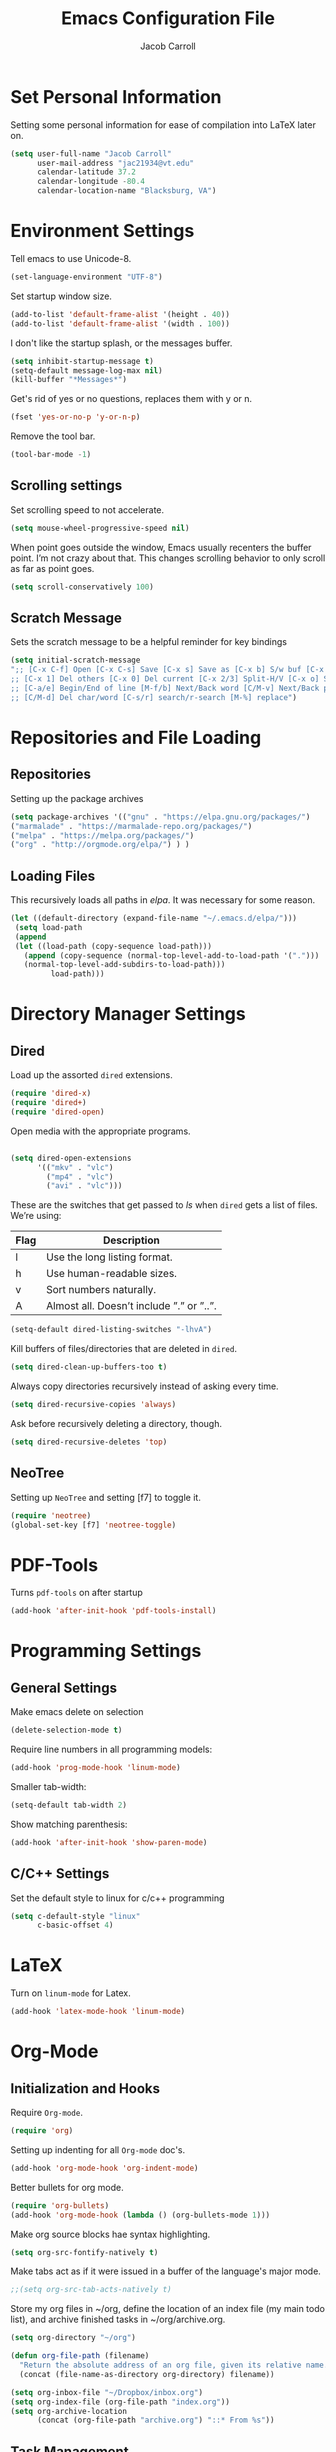 #+TITLE: Emacs Configuration File
#+AUTHOR: Jacob Carroll
#+STARTUP: indent
#+OPTIONS: toc:t 
#+OPTIONS: num:nil

* Set Personal Information
Setting some personal information for ease of compilation into LaTeX later on.

#+BEGIN_SRC emacs-lisp
(setq user-full-name "Jacob Carroll"
      user-mail-address "jac21934@vt.edu"
      calendar-latitude 37.2
      calendar-longitude -80.4
      calendar-location-name "Blacksburg, VA")
#+END_SRC

* Environment Settings

Tell emacs to use Unicode-8.

#+BEGIN_SRC emacs-lisp
(set-language-environment "UTF-8")
#+END_SRC

Set startup window size.

#+BEGIN_SRC emacs-lisp
(add-to-list 'default-frame-alist '(height . 40))
(add-to-list 'default-frame-alist '(width . 100))
#+END_SRC

I don't like the startup splash, or the messages buffer.



#+BEGIN_SRC emacs-lisp
(setq inhibit-startup-message t)
(setq-default message-log-max nil)
(kill-buffer "*Messages*")
#+END_SRC

Get's rid of yes or no questions, replaces them with y or n.

#+BEGIN_SRC emacs-lisp
(fset 'yes-or-no-p 'y-or-n-p)
#+END_SRC

Remove the tool bar.

#+BEGIN_SRC emacs-lisp
(tool-bar-mode -1)
#+END_SRC


** Scrolling settings

Set scrolling speed to not accelerate.

#+BEGIN_SRC emacs-lisp
(setq mouse-wheel-progressive-speed nil)
#+END_SRC 

When point goes outside the window, Emacs usually recenters the buffer point. I’m not crazy about that. This changes scrolling behavior to only scroll as far as point goes.

#+BEGIN_SRC emacs-lisp
(setq scroll-conservatively 100)
#+END_SRC 

** Scratch Message
Sets the scratch message to be a helpful reminder for key bindings

#+BEGIN_SRC emacs-lisp
(setq initial-scratch-message 
";; [C-x C-f] Open [C-x C-s] Save [C-x s] Save as [C-x b] S/w buf [C-x k] Kill buf
;; [C-x 1] Del others [C-x 0] Del current [C-x 2/3] Split-H/V [C-x o] S/w window
;; [C-a/e] Begin/End of line [M-f/b] Next/Back word [C/M-v] Next/Back page
;; [C/M-d] Del char/word [C-s/r] search/r-search [M-%] replace")
#+END_SRC

* Repositories and File Loading
** Repositories
Setting up the package archives

#+BEGIN_SRC emacs-lisp
(setq package-archives '(("gnu" . "https://elpa.gnu.org/packages/")
("marmalade" . "https://marmalade-repo.org/packages/") 
("melpa" . "https://melpa.org/packages/") 
("org" . "http://orgmode.org/elpa/") ) )
#+END_SRC 

** Loading Files
This recursively loads all paths in /elpa/. It was necessary for some reason.

#+BEGIN_SRC emacs-lisp
(let ((default-directory (expand-file-name "~/.emacs.d/elpa/"))) 
 (setq load-path  
 (append 
 (let ((load-path (copy-sequence load-path)))
   (append (copy-sequence (normal-top-level-add-to-load-path '(".")))
   (normal-top-level-add-subdirs-to-load-path)))
         load-path)))
#+END_SRC

* Directory Manager Settings
** Dired
Load up the assorted =dired= extensions.

#+BEGIN_SRC emacs-lisp
(require 'dired-x)
(require 'dired+)
(require 'dired-open)
#+END_SRC 

Open media with the appropriate programs.

#+BEGIN_SRC emacs-lisp

  (setq dired-open-extensions
        '(("mkv" . "vlc")
          ("mp4" . "vlc")
          ("avi" . "vlc")))
#+END_SRC 

These are the switches that get passed to /ls/ when =dired= gets a list of files. We’re using:

| Flag | Description                              |
|------+------------------------------------------|
| l    | Use the long listing format.             |
| h    | Use human-readable sizes.                |
| v    | Sort numbers naturally.                  |
| A    | Almost all. Doesn’t include ”.” or ”..”. |


#+BEGIN_SRC emacs-lisp
(setq-default dired-listing-switches "-lhvA")
#+END_SRC 


Kill buffers of files/directories that are deleted in =dired=.

#+BEGIN_SRC emacs-lisp
(setq dired-clean-up-buffers-too t)
#+END_SRC 
Always copy directories recursively instead of asking every time.

#+BEGIN_SRC emacs-lisp
(setq dired-recursive-copies 'always)
#+END_SRC 

Ask before recursively deleting a directory, though.

#+BEGIN_SRC emacs-lisp
(setq dired-recursive-deletes 'top)
#+END_SRC 

** NeoTree

Setting up =NeoTree= and setting [f7] to toggle it. 

#+BEGIN_SRC emacs-lisp
(require 'neotree)
(global-set-key [f7] 'neotree-toggle)
#+END_SRC

* PDF-Tools
Turns =pdf-tools= on after startup

#+BEGIN_SRC emacs-lisp
(add-hook 'after-init-hook 'pdf-tools-install)
#+END_SRC

* Programming Settings
** General Settings
Make emacs delete on selection

#+BEGIN_SRC emacs-lisp
(delete-selection-mode t)               
#+END_SRC

Require line numbers in all programming models:

#+BEGIN_SRC emacs-lisp
(add-hook 'prog-mode-hook 'linum-mode)
#+END_SRC

Smaller tab-width:

#+BEGIN_SRC emacs-lisp
(setq-default tab-width 2)
#+END_SRC

Show matching parenthesis:

#+BEGIN_SRC emacs-lisp
(add-hook 'after-init-hook 'show-paren-mode)
#+END_SRC

** C/C++ Settings
Set the default style to linux for c/c++ programming 
#+BEGIN_SRC emacs-lisp
(setq c-default-style "linux"
      c-basic-offset 4)
#+END_SRC

* LaTeX
Turn on =linum-mode= for Latex.

#+BEGIN_SRC emacs-lisp
(add-hook 'latex-mode-hook 'linum-mode)
#+END_SRC

* Org-Mode
** Initialization and Hooks
Require =Org-mode=.

#+BEGIN_SRC emacs-lisp
(require 'org)
#+END_SRC

Setting up indenting for all =Org-mode= doc's.

#+BEGIN_SRC emacs-lisp
(add-hook 'org-mode-hook 'org-indent-mode)
#+END_SRC

Better bullets for org mode.

#+BEGIN_SRC emacs-lisp
(require 'org-bullets)
(add-hook 'org-mode-hook (lambda () (org-bullets-mode 1)))
#+END_SRC

Make org source blocks hae syntax highlighting.

#+BEGIN_SRC emacs-lisp
(setq org-src-fontify-natively t)
#+END_SRC

Make tabs act as if it were issued in a buffer of the language's major mode.

#+BEGIN_SRC emacs-lisp
;;(setq org-src-tab-acts-natively t)
#+END_SRC

Store my org files in ~/org, define the location of an index file (my main todo list), and archive finished tasks in ~/org/archive.org.

#+BEGIN_SRC emacs-lisp
  (setq org-directory "~/org")

  (defun org-file-path (filename)
    "Return the absolute address of an org file, given its relative name."
    (concat (file-name-as-directory org-directory) filename))

  (setq org-inbox-file "~/Dropbox/inbox.org")
  (setq org-index-file (org-file-path "index.org"))
  (setq org-archive-location
        (concat (org-file-path "archive.org") "::* From %s"))
#+END_SRC

** Task Management
I store all my todos in ~/org/index.org, so I’d like to derive my agenda from there.

#+BEGIN_SRC emacs-lisp
(setq org-agenda-files (list org-index-file))
#+END_SRC

Hitting C-c C-x C-s will mark a todo as done and move it to an appropriate place in the archive.

#+BEGIN_SRC emacs-lisp
(defun hrs/mark-done-and-archive ()
  "Mark the state of an org-mode item as DONE and archive it."
  (interactive)
  (org-todo 'done)
  (org-archive-subtree))

(define-key org-mode-map (kbd "C-c C-x C-s") 'hrs/mark-done-and-archive)
#+END_SRC


Record the time that a todo was archived.

#+BEGIN_SRC emacs-lisp
(setq org-log-done 'time)
#+END_SRC
** Exporting

Allow export to markdown and beamer (for presentations).

#+BEGIN_SRC emacs-lisp
  (require 'ox-md)
  (require 'ox-beamer)
  (require 'ox-twbs)
  #+END_SRC

Allow =babel= to evaluate Emacs lisp, Ruby, dot, or Gnuplot code.

#+BEGIN_SRC emacs-lisp
  (org-babel-do-load-languages
   'org-babel-load-languages
   '((emacs-lisp . t)
     (ruby . t)
     (dot . t)
     (gnuplot . t)))
#+END_SRC

Don't ask before evaluating code blocks.

#+BEGIN_SRC emacs-lisp
  (setq org-confirm-babel-evaluate nil)
#+END_SRC

Associate the "dot" language with the =graphviz-dot= major mode.

#+BEGIN_SRC emacs-lisp
  (add-to-list 'org-src-lang-modes '("dot" . graphviz-dot))
#+END_SRC

Translate regular ol' straight quotes to typographically-correct curly quotes
when exporting.

#+BEGIN_SRC emacs-lisp
  (setq org-export-with-smart-quotes t)
#+END_SRC
*** TeX configuration

I rarely write LaTeX directly any more, but I often export through it with
org-mode, so I'm keeping them together.

Automatically parse the file after loading it.

#+BEGIN_SRC emacs-lisp
  (setq TeX-parse-self t)
#+END_SRC

Always use =pdflatex= when compiling LaTeX documents. I don't really have any
use for DVIs.

#+BEGIN_SRC emacs-lisp
  (setq TeX-PDF-mode t)
#+END_SRC

Enable a minor mode for dealing with math (it adds a few useful key bindings),
and always treat the current file as the "main" file. That's intentional, since
I'm usually actually in an org document.

#+BEGIN_SRC emacs-lisp
  (add-hook 'LaTeX-mode-hook
            (lambda ()
              (LaTeX-math-mode)
              (setq TeX-master t)))
#+END_SRC

*** Exporting to HTML

Don't include a footer with my contact and publishing information at the bottom
of every exported HTML document.

#+BEGIN_SRC emacs-lisp
  (setq org-html-postamble nil)
#+END_SRC

*** Exporting to PDF

I want to produce PDFs with syntax highlighting in the code. The best way to do
that seems to be with the =minted= package, but that package shells out to
=pygments= to do the actual work. =pdflatex= usually disallows shell commands;
this enables that.

#+BEGIN_SRC emacs-lisp
  (setq org-latex-pdf-process
        '("pdflatex -shell-escape -interaction nonstopmode -output-directory %o %f"
          "pdflatex -shell-escape -interaction nonstopmode -output-directory %o %f"
          "pdflatex -shell-escape -interaction nonstopmode -output-directory %o %f"))
#+END_SRC

Include the =minted= package in all of my LaTeX exports.

#+BEGIN_SRC emacs-lisp
  (add-to-list 'org-latex-packages-alist '("" "minted"))
  (setq org-latex-listings 'minted)
#+END_SRC

Include the =xcolors= package to all o my LaTeX exports.

#+BEGIN_SRC emacs-lisp
(add-to-list 'org-latex-packages-alist '("usenames,dvipsnames,svgnames" "xcolor"))
  ;;(setq org-latex-listings 'minted)
#+END_SRC



#+BEGIN_SRC emacs-lisp
(setq org-latex-minted-options
           '(("frame" "lines")
             ("fontsize" "\\scriptsize")
             ("bgcolor" "LightGray")))

#+END_SRC

#+BEGIN_SRC emacs-lisp
(setq org-src-fontify-natively t)
#+END_SRC

** Visuals

I prefer the tables to be significantly different from the colors used as the indentations.
 
#+BEGIN_SRC emacs-lisp
(custom-theme-set-faces 'user
`(org-table ((t (:foreground "LightCoral")))))
#+END_SRC

#+BEGIN_SRC emacs-lisp
(custom-theme-set-faces 'user
 `(org-link ((t (:foreground "IndianRed")))))
#+END_SRC

|---------------+--------------|
| Example Table | [[Visuals][Example Link]] |
|---------------+--------------|


* Backups
Backups are put in one directory.

#+BEGIN_SRC emacs-lisp
(setq backup-directory-alist '(("." . "~/.emacs.d/backups")))
#+END_SRC

* Origami Mode
Sets up =Origami-mode= for c++ and LaTeX, and sets up key-bindings

#+BEGIN_SRC emacs-lisp
(add-hook 'c++-mode-hook 'origami-mode)
(add-hook 'latex-mode-hook 'origami-mode)
(add-hook 'origami-mode-hook (lambda () (local-set-key (kbd "C-;") 'origami-recursively-toggle-node)))
(add-hook 'origami-mode-hook (lambda () (local-set-key (kbd "C-:") 'origami-toggle-all-nodes)))
#+END_SRC

* Visuals and Themes
** Current Theme
Load the Tomorrow-eighties theme

#+BEGIN_SRC emacs-lisp
(add-hook 'after-init-hook (lambda () (load-theme 'sanityinc-tomorrow-eighties)))
#+END_SRC 

** Visual Line Mode

Turn on the nicer visual line mode.

#+BEGIN_SRC emacs-lisp
(add-hook 'after-init-hook 'global-visual-line-mode)
#+END_SRC

* Predictive Text
** Company Mode
Turns on =company-mode= on everywhere.

#+BEGIN_SRC emacs-lisp
(add-hook 'after-init-hook 'global-company-mode)
#+END_SRC

* Compilation Shortcuts
** Shortcuts
Make *C-x C-a* compile in most programming modes.

#+BEGIN_SRC emacs-lisp
(add-hook 'latex-mode-hook (lambda () (local-set-key "\C-x\C-a" 'tex-compile)))
(add-hook 'c++-mode-hook (lambda () (local-set-key "\C-x\C-a" 'compile)))
(add-hook 'fortran-mode-hook (lambda () (local-set-key "\C-x\C-a" 'compile)))
(add-hook 'c-mode-hook (lambda () (local-set-key "\C-x\C-a" 'compile)))
(add-hook 'emacs-lisp-mode-hook (lambda () (local-set-key "\C-x\C-a" 'eval-buffer)))

#+END_SRC

#+BEGIN_SRC emacs-lisp
(add-hook 'graphviz-dot-mode-hook (lambda () (local-set-key "\C-x\C-a" 'compile)))
#+END_SRC

** Definition of the compile function
*** =C++-mode= definition.

#+BEGIN_SRC emacs-lisp
(add-hook 'c++-mode-hook
   (lambda ()
	    (set (make-local-variable 'compile-command)
					 (let ((file (file-name-nondirectory buffer-file-name)))
					 (format "%s -o %s %s"
									 (or (getenv "CC") "g++")
									 (file-name-sans-extension file)
									 file)))))
#+END_SRC

*** =Fortran-mode= definition.

#+BEGIN_SRC emacs-lisp
(add-hook 'fortran-mode-hook
					(lambda ()
						(set (make-local-variable 'compile-command)
						(let ((file (file-name-nondirectory buffer-file-name)))
								 (format "%s -o %s %s"
											 (or (getenv "CC") "gfortran -ffree-form")
											 (file-name-sans-extension file)
											 file)))))
#+END_SRC 

** Kill  Compilation Window 
Gets rid of the annoying window if compilation is successful.

#+BEGIN_SRC emacs-lisp
(defun kill-compile-frame-if-successful (buffer string) 
  " kill a compilation buffer if succeeded without warnings " 
  (if (and 
       (or (string-match "compilation" (buffer-name buffer)) 
					 (string-match "tex-shell" (buffer-name buffer))
					 )
       (or (string-match "finished" string) 
					 (string-match "Transcript written")
					 )
       (not 
        (with-current-buffer buffer 
          (search-forward "warning" nil t)))) 
      (run-with-timer 1 nil 
                      'delete-other-windows 
											)))
(add-hook 'compilation-finish-functions 'kill-compile-frame-if-successful)
#+END_SRC

* Sensitivity Mode
A mode that never backs up or saves data

#+BEGIN_SRC emacs-lisp
(define-minor-mode sensitive-mode
	"For sensitive files like password lists.
It disables backup creation and auto saving.

With no argument, this command toggles the mode.
Non-null prefix argument turns on the mode.
Null prefix argument turns off the mode."
  ;; The initial value.
  nil
  ;; The indicator for the mode line.
  " Sensitive"
  ;; The minor mode bindings.
  nil
  (if (symbol-value sensitive-mode)
		(progn
	;; disable backups
	(set (make-local-variable 'backup-inhibited) t)	
	;; disable auto-save
	(if auto-save-default
		(auto-save-mode -1)))
																				;resort to default value of backup-inhibited
    (kill-local-variable 'backup-inhibited)
																				;resort to default auto save setting
    (if auto-save-default
		(auto-save-mode 1))))
#+END_SRC

